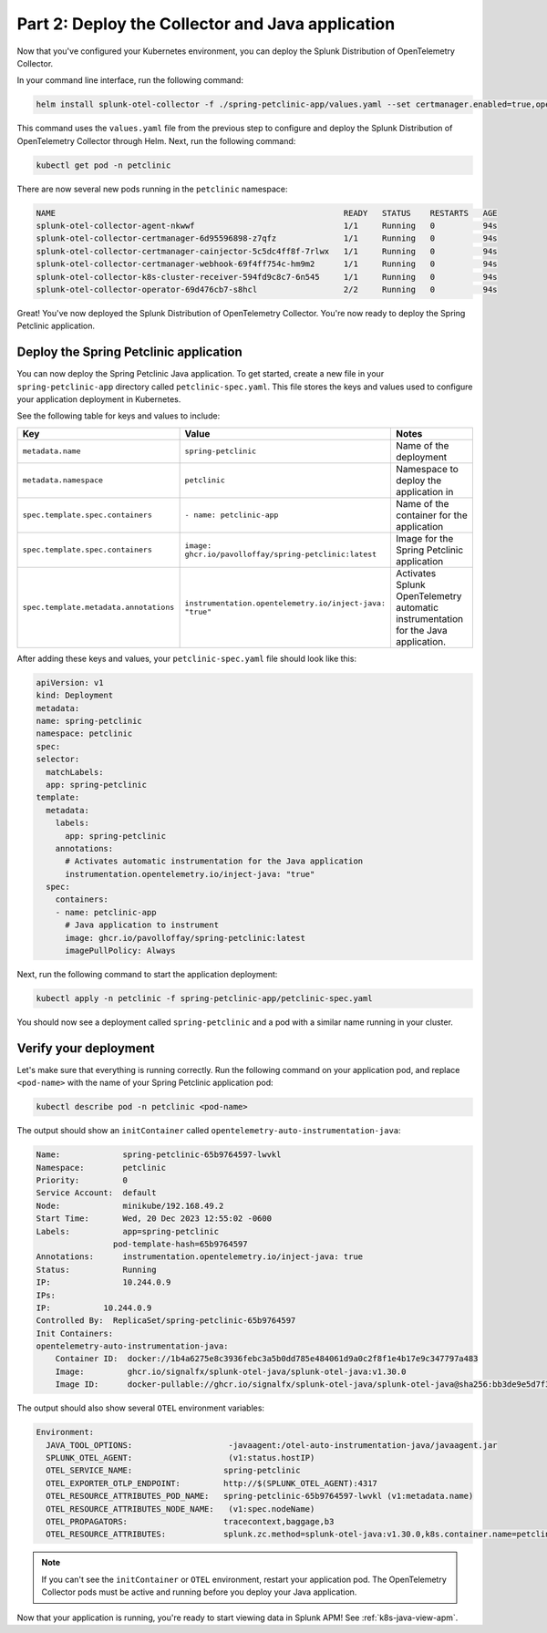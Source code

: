 .. _deploy-collector-k8s-java:

*********************************************************************
Part 2: Deploy the Collector and Java application
*********************************************************************

Now that you've configured your Kubernetes environment, you can deploy the Splunk Distribution of OpenTelemetry Collector.

In your command line interface, run the following command:

.. code-block:: bash

    helm install splunk-otel-collector -f ./spring-petclinic-app/values.yaml --set certmanager.enabled=true,operator.enabled=true,environment=prd -n petclinic splunk-otel-collector-chart/splunk-otel-collector

This command uses the ``values.yaml`` file from the previous step to configure and deploy the Splunk Distribution of OpenTelemetry Collector through Helm. Next, run the following command:

.. code-block:: bash

    kubectl get pod -n petclinic

There are now several new pods running in the ``petclinic`` namespace:

.. code-block:: bash

    NAME                                                            READY   STATUS    RESTARTS   AGE
    splunk-otel-collector-agent-nkwwf                               1/1     Running   0          94s
    splunk-otel-collector-certmanager-6d95596898-z7qfz              1/1     Running   0          94s
    splunk-otel-collector-certmanager-cainjector-5c5dc4ff8f-7rlwx   1/1     Running   0          94s
    splunk-otel-collector-certmanager-webhook-69f4ff754c-hm9m2      1/1     Running   0          94s
    splunk-otel-collector-k8s-cluster-receiver-594fd9c8c7-6n545     1/1     Running   0          94s
    splunk-otel-collector-operator-69d476cb7-s8hcl                  2/2     Running   0          94s

Great! You've now deployed the Splunk Distribution of OpenTelemetry Collector. You're now ready to deploy the Spring Petclinic application.

.. _k8s-java-deploy-app:

Deploy the Spring Petclinic application
================================================

You can now deploy the Spring Petclinic Java application. To get started, create a new file in your ``spring-petclinic-app`` directory called ``petclinic-spec.yaml``. This file stores the keys and values used to configure your application deployment in Kubernetes.

See the following table for keys and values to include:

.. list-table::
    :header-rows: 1
    :width: 100%
    :widths: 33 33 33

    * - Key
      - Value
      - Notes
    * - ``metadata.name``
      - ``spring-petclinic``
      - Name of the deployment
    * - ``metadata.namespace``
      - ``petclinic``
      - Namespace to deploy the application in
    * - ``spec.template.spec.containers``
      - ``- name: petclinic-app``
      - Name of the container for the application
    * - ``spec.template.spec.containers``
      - ``image: ghcr.io/pavolloffay/spring-petclinic:latest``
      - Image for the Spring Petclinic application
    * - ``spec.template.metadata.annotations``
      - ``instrumentation.opentelemetry.io/inject-java: "true"``
      - Activates Splunk OpenTelemetry automatic instrumentation for the Java application.
   
After adding these keys and values, your ``petclinic-spec.yaml`` file should look like this:

.. code-block:: yaml

    apiVersion: v1
    kind: Deployment
    metadata:
    name: spring-petclinic
    namespace: petclinic
    spec:
    selector:
      matchLabels:
      app: spring-petclinic
    template:
      metadata:
        labels:
          app: spring-petclinic
        annotations:
          # Activates automatic instrumentation for the Java application
          instrumentation.opentelemetry.io/inject-java: "true"
      spec:
        containers:
        - name: petclinic-app
          # Java application to instrument
          image: ghcr.io/pavolloffay/spring-petclinic:latest
          imagePullPolicy: Always

Next, run the following command to start the application deployment:

.. code-block:: bash

    kubectl apply -n petclinic -f spring-petclinic-app/petclinic-spec.yaml

You should now see a deployment called ``spring-petclinic`` and a pod with a similar name running in your cluster.

.. _k8s-java-verify:

Verify your deployment
==================================

Let's make sure that everything is running correctly. Run the following command on your application pod, and replace ``<pod-name>`` with the name of your Spring Petclinic application pod:

.. code-block:: bash

    kubectl describe pod -n petclinic <pod-name>

The output should show an ``initContainer`` called ``opentelemetry-auto-instrumentation-java``:

.. code-block:: bash

    Name:             spring-petclinic-65b9764597-lwvkl
    Namespace:        petclinic
    Priority:         0
    Service Account:  default
    Node:             minikube/192.168.49.2
    Start Time:       Wed, 20 Dec 2023 12:55:02 -0600
    Labels:           app=spring-petclinic
                    pod-template-hash=65b9764597
    Annotations:      instrumentation.opentelemetry.io/inject-java: true
    Status:           Running
    IP:               10.244.0.9
    IPs:
    IP:           10.244.0.9
    Controlled By:  ReplicaSet/spring-petclinic-65b9764597
    Init Containers:
    opentelemetry-auto-instrumentation-java:
        Container ID:  docker://1b4a6275e8c3936febc3a5b0dd785e484061d9a0c2f8f1e4b17e9c347797a483
        Image:         ghcr.io/signalfx/splunk-otel-java/splunk-otel-java:v1.30.0
        Image ID:      docker-pullable://ghcr.io/signalfx/splunk-otel-java/splunk-otel-java@sha256:bb3de9e5d7f3577888f547903b62e281885961e3a49baebfb83b6239824ab5a7

The output should also show several ``OTEL`` environment variables:

.. code-block:: bash

    Environment:
      JAVA_TOOL_OPTIONS:                    -javaagent:/otel-auto-instrumentation-java/javaagent.jar
      SPLUNK_OTEL_AGENT:                    (v1:status.hostIP)
      OTEL_SERVICE_NAME:                   spring-petclinic
      OTEL_EXPORTER_OTLP_ENDPOINT:         http://$(SPLUNK_OTEL_AGENT):4317
      OTEL_RESOURCE_ATTRIBUTES_POD_NAME:   spring-petclinic-65b9764597-lwvkl (v1:metadata.name)
      OTEL_RESOURCE_ATTRIBUTES_NODE_NAME:   (v1:spec.nodeName)
      OTEL_PROPAGATORS:                    tracecontext,baggage,b3
      OTEL_RESOURCE_ATTRIBUTES:            splunk.zc.method=splunk-otel-java:v1.30.0,k8s.container.name=petclinic-app,k8s.deployment.name=spring-petclinic,k8s.namespace.name=petclinic,k8s.node.name=$(OTEL_RESOURCE_ATTRIBUTES_NODE_NAME),k8s.pod.name=$(OTEL_RESOURCE_ATTRIBUTES_POD_NAME),k8s.replicaset.name=spring-petclinic-65b9764597,service.version=latest

.. note::

    If you can't see the ``initContainer`` or ``OTEL`` environment, restart your application pod. The OpenTelemetry Collector pods must be active and running before you deploy your Java application.

Now that your application is running, you're ready to start viewing data in Splunk APM! See :ref:`k8s-java-view-apm`.

